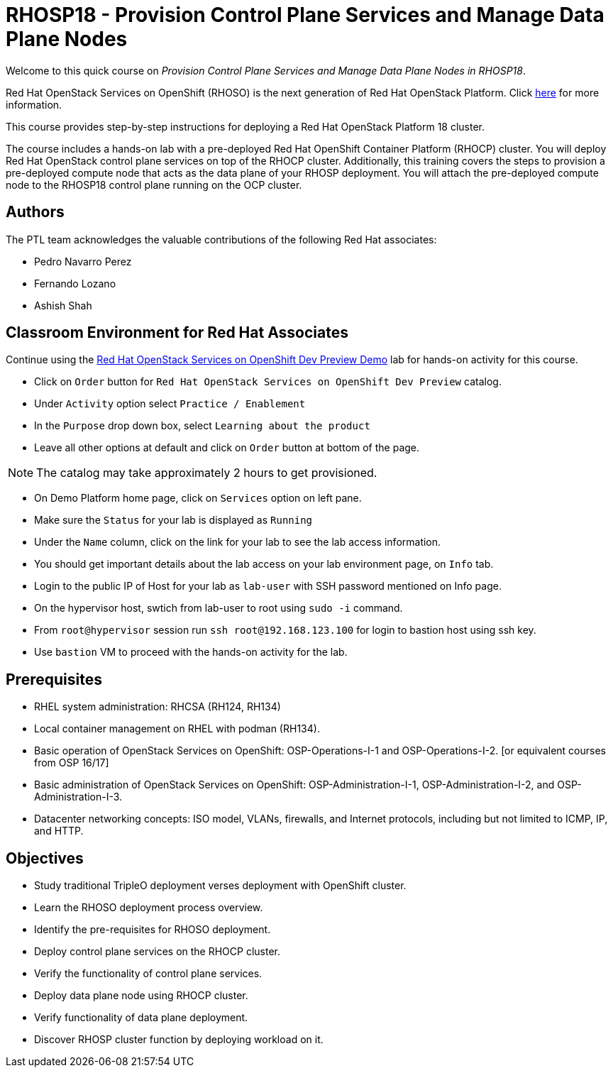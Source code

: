 = RHOSP18 - Provision Control Plane Services and Manage Data Plane Nodes
:navtitle: Home

Welcome to this quick course on _Provision Control Plane Services and Manage Data Plane Nodes in RHOSP18_. 

Red Hat OpenStack Services on OpenShift (RHOSO) is the next generation of Red Hat OpenStack Platform.
Click https://www.redhat.com/en/blog/red-hat-openstack-services-openshift-next-generation-red-hat-openstack-platform[here] for more information.

This course provides step-by-step instructions for deploying a Red Hat OpenStack Platform 18 cluster. 

The course includes a hands-on lab with a pre-deployed Red Hat OpenShift Container Platform (RHOCP) cluster. 
You will deploy Red Hat OpenStack control plane services on top of the RHOCP cluster. 
Additionally, this training covers the steps to provision a pre-deployed compute node that acts as the data plane of your RHOSP deployment. 
You will attach the pre-deployed compute node to the RHOSP18 control plane running on the OCP cluster.


== Authors

The PTL team acknowledges the valuable contributions of the following Red Hat associates:

* Pedro Navarro Perez
* Fernando Lozano
* Ashish Shah

== Classroom Environment for Red Hat Associates

Continue using the https://demo.redhat.com/catalog?item=babylon-catalog-prod/equinix-metal.osp-on-ocp.prod&utm_source=webapp&utm_medium=share-link[Red Hat OpenStack Services on OpenShift Dev Preview Demo] lab for hands-on activity for this course.

* Click on `Order` button for `Red Hat OpenStack Services on OpenShift Dev Preview` catalog.
* Under `Activity` option select `Practice / Enablement`
* In the `Purpose` drop down box, select `Learning about the product`
* Leave all other options at default and click on `Order` button at bottom of the page.

NOTE: The catalog may take approximately 2 hours to get provisioned.

* On Demo Platform home page, click on `Services` option on left pane.
* Make sure the `Status` for your lab is displayed as `Running`
* Under the `Name` column, click on the link for your lab to see the lab access information.
* You should get important details about the lab access on your lab environment page, on `Info` tab.
* Login to the public IP of Host for your lab as `lab-user` with SSH password mentioned on Info page.
* On the hypervisor host, swtich from lab-user to root using `sudo -i` command.
* From `root@hypervisor` session run `ssh root@192.168.123.100` for login to bastion host using ssh key.
* Use `bastion` VM to proceed with the hands-on activity for the lab.

== Prerequisites

* RHEL system administration: RHCSA (RH124, RH134)
* Local container management on RHEL with podman (RH134).
* Basic operation of OpenStack Services on OpenShift: OSP-Operations-I-1 and OSP-Operations-I-2. [or equivalent courses from OSP 16/17]
* Basic administration of OpenStack Services on OpenShift: OSP-Administration-I-1, OSP-Administration-I-2, and OSP-Administration-I-3.
* Datacenter networking concepts: ISO model, VLANs, firewalls, and Internet protocols, including but not limited to ICMP, IP, and HTTP.

== Objectives

* Study traditional TripleO deployment verses deployment with OpenShift cluster.
* Learn the RHOSO deployment process overview.
* Identify the pre-requisites for RHOSO deployment.
* Deploy control plane services on the RHOCP cluster.
* Verify the functionality of control plane services.
* Deploy data plane node using RHOCP cluster.
* Verify functionality of data plane deployment.
* Discover RHOSP cluster function by deploying workload on it.
